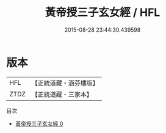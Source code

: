 #+TITLE: 黃帝授三子玄女經 / HFL

#+DATE: 2015-08-28 23:44:30.439598
* 版本
 |       HFL|【正統道藏・涵芬樓版】|
 |      ZTDZ|【正統道藏・三家本】|
目次
 - [[file:KR5a0297_000.txt][黃帝授三子玄女經 0]]
